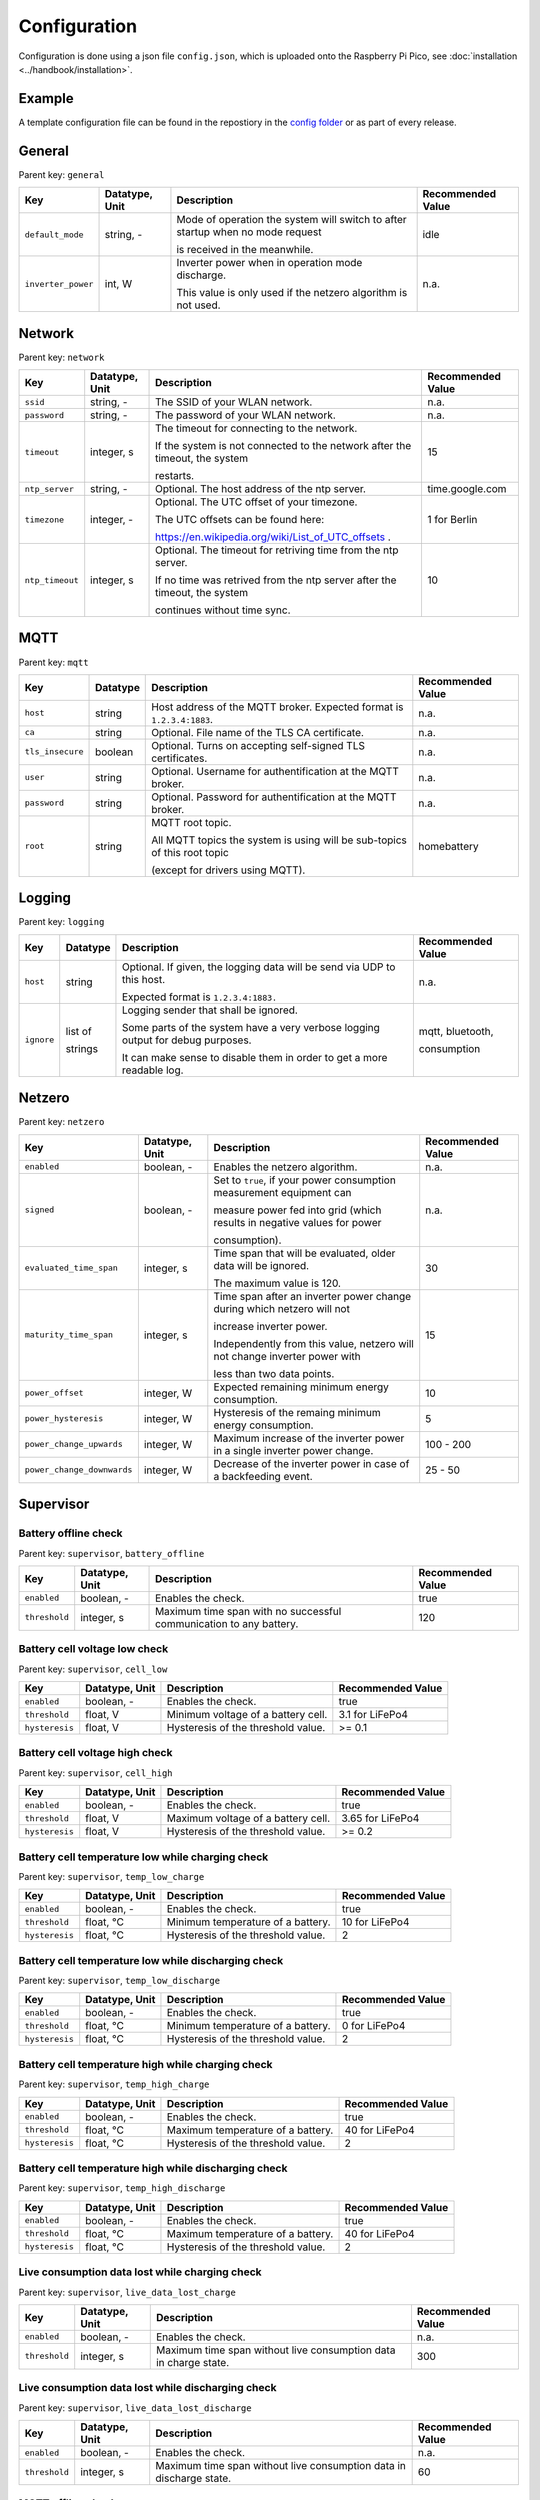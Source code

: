 Configuration
=============

Configuration is done using a json file ``config.json``, which is uploaded onto the Raspberry Pi Pico, see  :doc:`installation <../handbook/installation>`.


Example
-------

A template configuration file can be found in the repostiory in the `config folder <https://github.com/danielringch/homebattery/blob/main/config>`_ or as part of every release.

General
-------

Parent key: ``general``

+------------------------+----------------+----------------------------------------------------------------------------------+-------------------+
| Key                    | Datatype, Unit | Description                                                                      | Recommended Value |
+========================+================+==================================================================================+===================+
| ``default_mode``       | string, -      | Mode of operation the system will switch to after startup when no mode request   | idle              |
|                        |                |                                                                                  |                   |
|                        |                | is received in the meanwhile.                                                    |                   |
+------------------------+----------------+----------------------------------------------------------------------------------+-------------------+
| ``inverter_power``     | int, W         | Inverter power when in operation mode discharge.                                 | n.a.              |
|                        |                |                                                                                  |                   |
|                        |                | This value is only used if the netzero algorithm is not used.                    |                   |
+------------------------+----------------+----------------------------------------------------------------------------------+-------------------+

Network
-------

Parent key: ``network``

+------------------------+----------------+----------------------------------------------------------------------------------+-------------------+
| Key                    | Datatype, Unit | Description                                                                      | Recommended Value |
+========================+================+==================================================================================+===================+
| ``ssid``               | string, -      | The SSID of your WLAN network.                                                   | n.a.              |
+------------------------+----------------+----------------------------------------------------------------------------------+-------------------+
| ``password``           | string, -      | The password of your WLAN network.                                               | n.a.              |
+------------------------+----------------+----------------------------------------------------------------------------------+-------------------+
| ``timeout``            | integer, s     | The timeout for connecting to the network.                                       | 15                |
|                        |                |                                                                                  |                   |
|                        |                | If the system is not connected to the network after the timeout, the system      |                   |
|                        |                |                                                                                  |                   |
|                        |                | restarts.                                                                        |                   |
+------------------------+----------------+----------------------------------------------------------------------------------+-------------------+
| ``ntp_server``         | string, -      | Optional. The host address of the ntp server.                                    | time.google.com   |
+------------------------+----------------+----------------------------------------------------------------------------------+-------------------+
| ``timezone``           | integer, -     | Optional. The UTC offset of your timezone.                                       | 1 for Berlin      |
|                        |                |                                                                                  |                   |
|                        |                | The UTC offsets can be found here:                                               |                   |
|                        |                |                                                                                  |                   |
|                        |                | https://en.wikipedia.org/wiki/List_of_UTC_offsets .                              |                   |
+------------------------+----------------+----------------------------------------------------------------------------------+-------------------+
| ``ntp_timeout``        | integer, s     | Optional. The timeout for retriving time from the ntp server.                    | 10                |
|                        |                |                                                                                  |                   |
|                        |                | If no time was retrived from the ntp server after the timeout, the system        |                   |
|                        |                |                                                                                  |                   |
|                        |                | continues without time sync.                                                     |                   |
+------------------------+----------------+----------------------------------------------------------------------------------+-------------------+

MQTT
----

Parent key: ``mqtt``

+------------------------+----------------+----------------------------------------------------------------------------------+-------------------+
| Key                    | Datatype       | Description                                                                      | Recommended Value |
+========================+================+==================================================================================+===================+
| ``host``               | string         | Host address of the MQTT broker. Expected format is ``1.2.3.4:1883``.            | n.a.              |
+------------------------+----------------+----------------------------------------------------------------------------------+-------------------+
| ``ca``                 | string         | Optional. File name of the TLS CA certificate.                                   | n.a.              |
+------------------------+----------------+----------------------------------------------------------------------------------+-------------------+
| ``tls_insecure``       | boolean        | Optional. Turns on accepting self-signed TLS certificates.                       | n.a.              |
+------------------------+----------------+----------------------------------------------------------------------------------+-------------------+
| ``user``               | string         | Optional. Username for authentification at the MQTT broker.                      | n.a.              |
+------------------------+----------------+----------------------------------------------------------------------------------+-------------------+
| ``password``           | string         | Optional. Password for authentification at the MQTT broker.                      | n.a.              |
+------------------------+----------------+----------------------------------------------------------------------------------+-------------------+
| ``root``               | string         | MQTT root topic.                                                                 | homebattery       | 
|                        |                |                                                                                  |                   |
|                        |                | All MQTT topics the system is using will be sub-topics of this root topic        |                   |
|                        |                |                                                                                  |                   |
|                        |                | (except for drivers using MQTT).                                                 |                   |
+------------------------+----------------+----------------------------------------------------------------------------------+-------------------+

Logging
-------

Parent key: ``logging``

+------------------------+----------------+----------------------------------------------------------------------------------+-------------------+
| Key                    | Datatype       | Description                                                                      | Recommended Value |
+========================+================+==================================================================================+===================+
| ``host``               | string         | Optional.  If given, the logging data will be send via UDP to this host.         | n.a.              |
|                        |                |                                                                                  |                   |
|                        |                | Expected format is ``1.2.3.4:1883.``                                             |                   |
+------------------------+----------------+----------------------------------------------------------------------------------+-------------------+
| ``ignore``             | list of        | Logging sender that shall be ignored.                                            | mqtt, bluetooth,  |
|                        |                |                                                                                  |                   |
|                        | strings        | Some parts of the system have a very verbose logging output for debug purposes.  | consumption       |
|                        |                |                                                                                  |                   |
|                        |                | It can make sense to disable them in order to get a more readable log.           |                   |
+------------------------+----------------+----------------------------------------------------------------------------------+-------------------+

Netzero
-------

Parent key: ``netzero``

+----------------------------+----------------+------------------------------------------------------------------------------+-------------------+
| Key                        | Datatype, Unit | Description                                                                  | Recommended Value |
+============================+================+==============================================================================+===================+
| ``enabled``                | boolean, -     | Enables the netzero algorithm.                                               | n.a.              |
+----------------------------+----------------+------------------------------------------------------------------------------+-------------------+
| ``signed``                 | boolean, -     | Set to ``true``, if your power consumption measurement equipment can         | n.a.              |
|                            |                |                                                                              |                   |
|                            |                | measure power fed into grid (which results in negative values for power      |                   |
|                            |                |                                                                              |                   |
|                            |                | consumption).                                                                |                   |
+----------------------------+----------------+------------------------------------------------------------------------------+-------------------+
| ``evaluated_time_span``    | integer, s     | Time span that will be evaluated, older data will be ignored.                | 30                |
|                            |                |                                                                              |                   |
|                            |                | The maximum value is 120.                                                    |                   |
+----------------------------+----------------+------------------------------------------------------------------------------+-------------------+
| ``maturity_time_span``     | integer, s     | Time span after an inverter power change during which netzero will not       | 15                |
|                            |                |                                                                              |                   |
|                            |                | increase inverter power.                                                     |                   |
|                            |                |                                                                              |                   |
|                            |                | Independently from this value, netzero will not change inverter power with   |                   |
|                            |                |                                                                              |                   |
|                            |                | less than two data points.                                                   |                   |
+----------------------------+----------------+------------------------------------------------------------------------------+-------------------+
| ``power_offset``           | integer, W     | Expected remaining minimum energy consumption.                               | 10                |
+----------------------------+----------------+------------------------------------------------------------------------------+-------------------+
| ``power_hysteresis``       | integer, W     | Hysteresis of the remaing minimum energy consumption.                        | 5                 |
+----------------------------+----------------+------------------------------------------------------------------------------+-------------------+
| ``power_change_upwards``   | integer, W     | Maximum increase of the inverter power in a single inverter power change.    | 100 - 200         |
+----------------------------+----------------+------------------------------------------------------------------------------+-------------------+
| ``power_change_downwards`` | integer, W     | Decrease of the inverter power in case of a backfeeding event.               | 25 - 50           |
+----------------------------+----------------+------------------------------------------------------------------------------+-------------------+

Supervisor
----------

Battery offline check
~~~~~~~~~~~~~~~~~~~~~

Parent key: ``supervisor``, ``battery_offline``

+------------------------+----------------+----------------------------------------------------------------------------------+-------------------+
| Key                    | Datatype, Unit | Description                                                                      | Recommended Value |
+========================+================+==================================================================================+===================+
| ``enabled``            | boolean, -     | Enables the check.                                                               | true              |
+------------------------+----------------+----------------------------------------------------------------------------------+-------------------+
| ``threshold``          | integer, s     | Maximum time span with no successful communication to any battery.               | 120               |
+------------------------+----------------+----------------------------------------------------------------------------------+-------------------+

Battery cell voltage low check
~~~~~~~~~~~~~~~~~~~~~~~~~~~~~~

Parent key: ``supervisor``, ``cell_low``

+------------------------+----------------+----------------------------------------------------------------------------------+-------------------+
| Key                    | Datatype, Unit | Description                                                                      | Recommended Value |
+========================+================+==================================================================================+===================+
| ``enabled``            | boolean, -     | Enables the check.                                                               | true              |
+------------------------+----------------+----------------------------------------------------------------------------------+-------------------+
| ``threshold``          | float, V       | Minimum voltage of a battery cell.                                               | 3.1 for LiFePo4   |
+------------------------+----------------+----------------------------------------------------------------------------------+-------------------+
| ``hysteresis``         | float, V       | Hysteresis of the threshold value.                                               | >= 0.1            |
+------------------------+----------------+----------------------------------------------------------------------------------+-------------------+

Battery cell voltage high check
~~~~~~~~~~~~~~~~~~~~~~~~~~~~~~~

Parent key: ``supervisor``, ``cell_high``

+------------------------+----------------+----------------------------------------------------------------------------------+-------------------+
| Key                    | Datatype, Unit | Description                                                                      | Recommended Value |
+========================+================+==================================================================================+===================+
| ``enabled``            | boolean, -     | Enables the check.                                                               | true              |
+------------------------+----------------+----------------------------------------------------------------------------------+-------------------+
| ``threshold``          | float, V       | Maximum voltage of a battery cell.                                               | 3.65 for LiFePo4  |
+------------------------+----------------+----------------------------------------------------------------------------------+-------------------+
| ``hysteresis``         | float, V       | Hysteresis of the threshold value.                                               | >= 0.2            |
+------------------------+----------------+----------------------------------------------------------------------------------+-------------------+

Battery cell temperature low while charging check
~~~~~~~~~~~~~~~~~~~~~~~~~~~~~~~~~~~~~~~~~~~~~~~~~

Parent key: ``supervisor``, ``temp_low_charge``

+------------------------+----------------+----------------------------------------------------------------------------------+-------------------+
| Key                    | Datatype, Unit | Description                                                                      | Recommended Value |
+========================+================+==================================================================================+===================+
| ``enabled``            | boolean, -     | Enables the check.                                                               | true              |
+------------------------+----------------+----------------------------------------------------------------------------------+-------------------+
| ``threshold``          | float, °C      | Minimum temperature of a battery.                                                | 10 for LiFePo4    |
+------------------------+----------------+----------------------------------------------------------------------------------+-------------------+
| ``hysteresis``         | float, °C      | Hysteresis of the threshold value.                                               | 2                 |
+------------------------+----------------+----------------------------------------------------------------------------------+-------------------+

Battery cell temperature low while discharging check
~~~~~~~~~~~~~~~~~~~~~~~~~~~~~~~~~~~~~~~~~~~~~~~~~~~~

Parent key: ``supervisor``, ``temp_low_discharge``

+------------------------+----------------+----------------------------------------------------------------------------------+-------------------+
| Key                    | Datatype, Unit | Description                                                                      | Recommended Value |
+========================+================+==================================================================================+===================+
| ``enabled``            | boolean, -     | Enables the check.                                                               | true              |
+------------------------+----------------+----------------------------------------------------------------------------------+-------------------+
| ``threshold``          | float, °C      | Minimum temperature of a battery.                                                | 0 for LiFePo4     |
+------------------------+----------------+----------------------------------------------------------------------------------+-------------------+
| ``hysteresis``         | float, °C      | Hysteresis of the threshold value.                                               | 2                 |
+------------------------+----------------+----------------------------------------------------------------------------------+-------------------+

Battery cell temperature high while charging check
~~~~~~~~~~~~~~~~~~~~~~~~~~~~~~~~~~~~~~~~~~~~~~~~~~

Parent key: ``supervisor``, ``temp_high_charge``

+------------------------+----------------+----------------------------------------------------------------------------------+-------------------+
| Key                    | Datatype, Unit | Description                                                                      | Recommended Value |
+========================+================+==================================================================================+===================+
| ``enabled``            | boolean, -     | Enables the check.                                                               | true              |
+------------------------+----------------+----------------------------------------------------------------------------------+-------------------+
| ``threshold``          | float, °C      | Maximum temperature of a battery.                                                | 40 for LiFePo4    |
+------------------------+----------------+----------------------------------------------------------------------------------+-------------------+
| ``hysteresis``         | float, °C      | Hysteresis of the threshold value.                                               | 2                 |
+------------------------+----------------+----------------------------------------------------------------------------------+-------------------+

Battery cell temperature high while discharging check
~~~~~~~~~~~~~~~~~~~~~~~~~~~~~~~~~~~~~~~~~~~~~~~~~~~~~

Parent key: ``supervisor``, ``temp_high_discharge``

+------------------------+----------------+----------------------------------------------------------------------------------+-------------------+
| Key                    | Datatype, Unit | Description                                                                      | Recommended Value |
+========================+================+==================================================================================+===================+
| ``enabled``            | boolean, -     | Enables the check.                                                               | true              |
+------------------------+----------------+----------------------------------------------------------------------------------+-------------------+
| ``threshold``          | float, °C      | Maximum temperature of a battery.                                                | 40 for LiFePo4    |
+------------------------+----------------+----------------------------------------------------------------------------------+-------------------+
| ``hysteresis``         | float, °C      | Hysteresis of the threshold value.                                               | 2                 |
+------------------------+----------------+----------------------------------------------------------------------------------+-------------------+

Live consumption data lost while charging check
~~~~~~~~~~~~~~~~~~~~~~~~~~~~~~~~~~~~~~~~~~~~~~~

Parent key: ``supervisor``, ``live_data_lost_charge``

+-------------------------+----------------+----------------------------------------------------------------------------------+-------------------+
| Key                     | Datatype, Unit | Description                                                                      | Recommended Value |
+=========================+================+==================================================================================+===================+
| ``enabled``             | boolean, -     | Enables the check.                                                               | n.a.              |
+-------------------------+----------------+----------------------------------------------------------------------------------+-------------------+
| ``threshold``           | integer, s     | Maximum time span without live consumption data in charge state.                 | 300               |
+-------------------------+----------------+----------------------------------------------------------------------------------+-------------------+

Live consumption data lost while discharging check
~~~~~~~~~~~~~~~~~~~~~~~~~~~~~~~~~~~~~~~~~~~~~~~~~~

Parent key: ``supervisor``, ``live_data_lost_discharge``

+-------------------------+----------------+----------------------------------------------------------------------------------+-------------------+
| Key                     | Datatype, Unit | Description                                                                      | Recommended Value |
+=========================+================+==================================================================================+===================+
| ``enabled``             | boolean, -     | Enables the check.                                                               | n.a.              |
+-------------------------+----------------+----------------------------------------------------------------------------------+-------------------+
| ``threshold``           | integer, s     | Maximum time span without live consumption data in discharge state.              | 60                |
+-------------------------+----------------+----------------------------------------------------------------------------------+-------------------+

MQTT offline check
~~~~~~~~~~~~~~~~~~

Parent key: ``supervisor``, ``mqtt_offline``

+------------------------+----------------+----------------------------------------------------------------------------------+-------------------+
| Key                    | Datatype, Unit | Description                                                                      | Recommended Value |
+========================+================+==================================================================================+===================+
| ``enabled``            | boolean, -     | Enables the check.                                                               | true              |
+------------------------+----------------+----------------------------------------------------------------------------------+-------------------+
| ``threshold``          | integer, s     | Maximum time span without connection to the MQTT broker.                         | 60                |
+------------------------+----------------+----------------------------------------------------------------------------------+-------------------+

Device drivers
--------------

Parent key: ``devices``, ``<device name>``

``<device name>`` is used as display name and in MQTT topics. It must be unique.

+------------------------+----------+----------------------------------------------------------------------------------+-------------------+
| Key                    | Datatype | Description                                                                      | Recommended Value |
+========================+==========+==================================================================================+===================+
| ``driver``             | string   | Device driver. Values are given in the sub-sections below.                       | n.a.              |
+------------------------+----------+----------------------------------------------------------------------------------+-------------------+

Battery
~~~~~~~

.. _confiuration_llt_power_bms_v4_ble:
LLT Power BMS with Bluetooth
''''''''''''''''''''''''''''

Driver name: ``lltPowerBmsV4Ble``

+------------------------+----------------+----------------------------------------------------------------------------------+-------------------+
| Key                    | Datatype, Unit | Description                                                                      | Recommended Value |
+========================+================+==================================================================================+===================+
| ``mac``                | string         | Bluetooth MAC address of the device. Expected format is ``aa:bb:cc:dd:ee:ff``.   | n.a.              |
+------------------------+----------------+----------------------------------------------------------------------------------+-------------------+

.. _confiuration_daly_8s_24v_60a:
Daly H-Series Smart BMS with Bluetooth
''''''''''''''''''''''''''''''''''''''

Driver name: ``daly8S24V60A``

+------------------------+----------------+----------------------------------------------------------------------------------+-------------------+
| Key                    | Datatype, Unit | Description                                                                      | Recommended Value |
+========================+================+==================================================================================+===================+
| ``mac``                | string         | Bluetooth MAC address of the device. Expected format is ``aa:bb:cc:dd:ee:ff``.   | n.a.              |
+------------------------+----------------+----------------------------------------------------------------------------------+-------------------+

.. _confiuration_jk_bms_bd4:
JK BMS BD4-Series
'''''''''''''''''

Driver name: ``jkBmsBd4``

+------------------------+----------------+----------------------------------------------------------------------------------+-------------------+
| Key                    | Datatype, Unit | Description                                                                      | Recommended Value |
+========================+================+==================================================================================+===================+
| ``mac``                | string         | Bluetooth MAC address of the device. Expected format is ``aa:bb:cc:dd:ee:ff``.   | n.a.              |
+------------------------+----------------+----------------------------------------------------------------------------------+-------------------+

.. _confiuration_mqtt_battery:
MQTT battery
''''''''''''

Driver name: ``mqttBattery``

+------------------------+----------------+----------------------------------------------------------------------------------+-------------------+
| Key                    | Datatype, Unit | Description                                                                      | Recommended Value |
+========================+================+==================================================================================+===================+
| ``root_topic``         | string         | MQTT root topic for the battery data sent from another homebattery controller.   | n.a.              |
|                        |                |                                                                                  |                   |
|                        |                | Value has the following scheme: ``<root>/bat/dev/<name>``, where ``root`` is     |                   |
|                        |                |                                                                                  |                   |
|                        |                | the MQTT root topic of the other homebattery controller and ``name`` is the      |                   |
|                        |                |                                                                                  |                   |
|                        |                | device name of the battery.                                                      |                   |
+------------------------+----------------+----------------------------------------------------------------------------------+-------------------+
| ``cells_count``        | int            | Number of cells of the battery.                                                  | n.a.              |
+------------------------+----------------+----------------------------------------------------------------------------------+-------------------+
| ``temperature_count``  | int            | Number of temperature sensors of the battery.                                    | n.a.              |
+------------------------+----------------+----------------------------------------------------------------------------------+-------------------+

Solar charger
~~~~~~~~~~~~~

.. _confiuration_victron_mppt:
Victron SmartSolar MPPT / Victron BlueSolar MPPT
''''''''''''''''''''''''''''''''''''''''''''''''

Driver name: ``victronMppt``

+------------------------+----------+----------------------------------------------------------------------------------+-------------------+
| Key                    | Datatype | Description                                                                      | Recommended Value |
+========================+==========+==================================================================================+===================+
| ``port``               | string   | Expansion slot the addon board is connected to. Possible values are ``ext1``     | n.a.              |
|                        |          |                                                                                  |                   |
|                        |          | and ``ext2``.                                                                    |                   |
+------------------------+----------+----------------------------------------------------------------------------------+-------------------+
| ``power_hysteresis``   | integer  | Power hysteresis, power changes smaller than the hysteresis will be ignored.     | 2                 |
+------------------------+----------+----------------------------------------------------------------------------------+-------------------+

Grid charger
~~~~~~~~~~~~

.. _confiuration_shelly_charger:
Shelly smart switch
'''''''''''''''''''

Driver name: ``shellyCharger``

+------------------------+----------+----------------------------------------------------------------------------------+-------------------+
| Key                    | Datatype | Description                                                                      | Recommended Value |
+========================+==========+==================================================================================+===================+
| ``host``               | string   | Host address of the device. Expected format is ``1.2.3.4:80``                    | n.a.              |
+------------------------+----------+----------------------------------------------------------------------------------+-------------------+
| ``relay_id``           | integer  | Relay id of the used output. Value is 0 for single switch models, 0 and 1 for    | n.a.              |
|                        |          |                                                                                  |                   |
|                        |          | dual switch models.                                                              |                   |
+------------------------+----------+----------------------------------------------------------------------------------+-------------------+

Inverter
~~~~~~~~

.. _confiuration_ahoy_dtu:
AhoyDTU
'''''''

Driver name: ``ahoyDtu``

+------------------------+----------+----------------------------------------------------------------------------------+-------------------+
| Key                    | Datatype | Description                                                                      | Recommended Value |
+========================+==========+==================================================================================+===================+
| ``host``               | string   | Host address of the device. Expected format is ``1.2.3.4:80``                    | n.a.              |
+------------------------+----------+----------------------------------------------------------------------------------+-------------------+
| ``id``                 | integer  | Id of the used inverter. Value can be taken from the AhoyDTU web interface start | n.a.              |
|                        |          |                                                                                  |                   |
|                        |          | page.                                                                            |                   |
+------------------------+----------+----------------------------------------------------------------------------------+-------------------+
| ``power_lut``          | string   | File name of the inverter power lookup table.                                    | n.a.              |
+------------------------+----------+----------------------------------------------------------------------------------+-------------------+

Power consumption measurement
~~~~~~~~~~~~~~~~~~~~~~~~~~~~~~

.. _confiuration_mqtt_consumption:
MQTT consumption
''''''''''''''''

Driver name: ``mqttConsumption``

+------------------------+----------------+----------------------------------------------------------------------------------+-------------------+
| Key                    | Datatype, Unit | Description                                                                      | Recommended Value |
+========================+================+==================================================================================+===================+
| ``topic``              | string         | MQTT topic where live consumption data is published.                             | n.a.              |
|                        |                |                                                                                  |                   |
|                        |                | The published data at this topic must be a 16 or 32 bit signed integer and       |                   |
|                        |                |                                                                                  |                   |
|                        |                | must have the unit watt (W). Positive values stand for power taken from grid,    |                   |
|                        |                |                                                                                  |                   |
|                        |                | negative values stand for power fed into grid.                                   |                   |
+------------------------+----------------+----------------------------------------------------------------------------------+-------------------+
